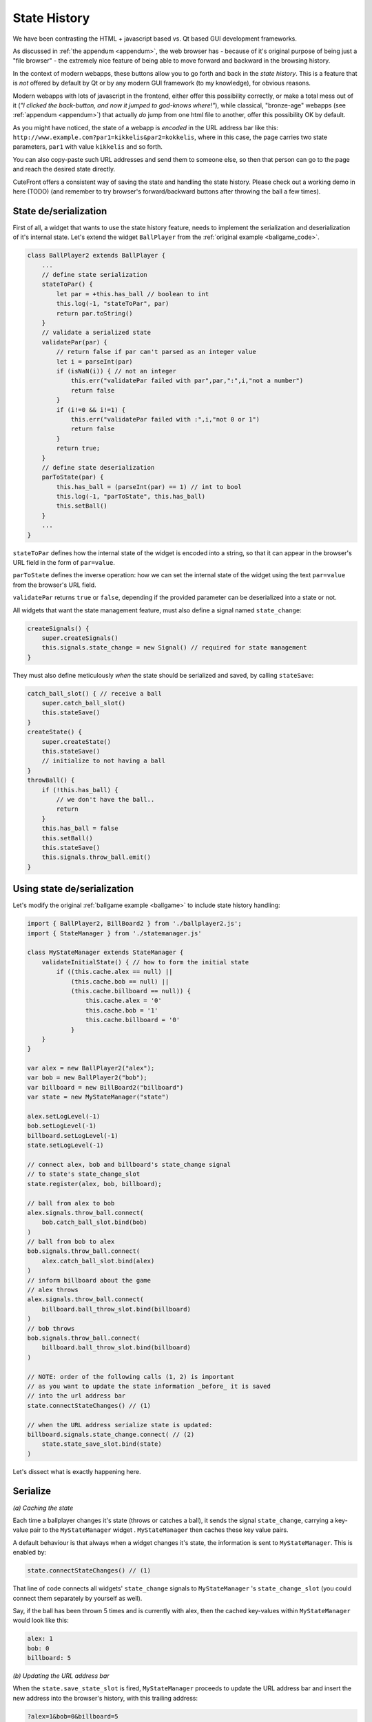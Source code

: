  
.. _state_history:

State History
=============

We have been contrasting the HTML + javascript based vs. Qt based GUI development frameworks.

As discussed in :ref:`the appendum <appendum>`, the web browser has - because of it's original purpose of being just a "file browser" -
the extremely nice feature of being able to move forward and backward in the browsing history.

In the context of modern webapps, these buttons allow you to go forth and back in the *state history*.  This is a feature that
is *not* offered by default by Qt or by any modern GUI framework (to my knowledge), for obvious reasons.

Modern webapps with lots of javascript in the frontend, either offer this possibility correctly, or make a total mess out of it
(*"I clicked the back-button, and now it jumped to god-knows where!"*), while classical, "bronze-age" webapps (see :ref:`appendum <appendum>`)
that actually *do* jump from one html file to another, offer this possibility OK by default.

As you might have noticed, the state of a webapp is *encoded* in the URL address bar like this:
``http://www.example.com?par1=kikkelis&par2=kokkelis``, where in this case, the page carries two state parameters, ``par1`` with value ``kikkelis`` and so forth.

You can also copy-paste such URL addresses and send them to someone else, so then that person can go to the page and reach the desired state directly.

CuteFront offers a consistent way of saving the state and handling the state history.  Please check out a working demo in here (TODO) 
(and remember to try browser's forward/backward buttons after throwing the ball a few times).

State de/serialization
----------------------

First of all, a widget that wants to use the state history feature, needs to implement the serialization 
and deserialization of it's internal state.  Let's extend the widget ``BallPlayer`` from the :ref:`original example <ballgame_code>`.

.. code:: javascript

    class BallPlayer2 extends BallPlayer {
        ...
        // define state serialization
        stateToPar() {
            let par = +this.has_ball // boolean to int
            this.log(-1, "stateToPar", par)
            return par.toString() 
        }
        // validate a serialized state
        validatePar(par) {
            // return false if par can't parsed as an integer value
            let i = parseInt(par)
            if (isNaN(i)) { // not an integer
                this.err("validatePar failed with par",par,":",i,"not a number")
                return false
            }
            if (i!=0 && i!=1) {
                this.err("validatePar failed with :",i,"not 0 or 1")
                return false
            }
            return true;
        }
        // define state deserialization
        parToState(par) {
            this.has_ball = (parseInt(par) == 1) // int to bool
            this.log(-1, "parToState", this.has_ball)
            this.setBall()
        }
        ...
    }

``stateToPar`` defines how the internal state of the widget is encoded into a string, so
that it can appear in the browser's URL field in the form of ``par=value``.

``parToState`` defines the inverse operation: how we can set the internal
state of the widget using the text ``par=value`` from the browser's URL field.

``validatePar`` returns ``true`` or ``false``, depending if the provided parameter
can be deserialized into a state or not.

All widgets that want the state management feature, must also define
a signal named ``state_change``:

.. code:: javascript

    createSignals() {
        super.createSignals()
        this.signals.state_change = new Signal() // required for state management
    }

They must also define meticulously *when* the state should be serialized and saved,
by calling ``stateSave``:

.. code:: javascript

    catch_ball_slot() { // receive a ball
        super.catch_ball_slot()
        this.stateSave()
    }
    createState() {
        super.createState()
        this.stateSave()
        // initialize to not having a ball
    }
    throwBall() {
        if (!this.has_ball) {
            // we don't have the ball..
            return
        }
        this.has_ball = false
        this.setBall()
        this.stateSave()
        this.signals.throw_ball.emit()
    }


Using state de/serialization
----------------------------

Let's modify the original :ref:`ballgame example <ballgame>` to include state history handling:

.. code:: javascript

    import { BallPlayer2, BillBoard2 } from './ballplayer2.js';
    import { StateManager } from './statemanager.js'

    class MyStateManager extends StateManager {
        validateInitialState() { // how to form the initial state
            if ((this.cache.alex == null) || 
                (this.cache.bob == null) ||
                (this.cache.billboard == null)) {
                    this.cache.alex = '0'
                    this.cache.bob = '1'
                    this.cache.billboard = '0'
                }
        }
    }

    var alex = new BallPlayer2("alex");
    var bob = new BallPlayer2("bob");
    var billboard = new BillBoard2("billboard")
    var state = new MyStateManager("state")

    alex.setLogLevel(-1)
    bob.setLogLevel(-1)
    billboard.setLogLevel(-1)
    state.setLogLevel(-1)

    // connect alex, bob and billboard's state_change signal
    // to state's state_change_slot
    state.register(alex, bob, billboard);

    // ball from alex to bob
    alex.signals.throw_ball.connect(
        bob.catch_ball_slot.bind(bob)
    )
    // ball from bob to alex
    bob.signals.throw_ball.connect(
        alex.catch_ball_slot.bind(alex)
    )
    // inform billboard about the game
    // alex throws
    alex.signals.throw_ball.connect(
        billboard.ball_throw_slot.bind(billboard)
    )
    // bob throws
    bob.signals.throw_ball.connect(
        billboard.ball_throw_slot.bind(billboard)
    )

    // NOTE: order of the following calls (1, 2) is important
    // as you want to update the state information _before_ it is saved
    // into the url address bar
    state.connectStateChanges() // (1)

    // when the URL address serialize state is updated:
    billboard.signals.state_change.connect( // (2)
        state.state_save_slot.bind(state)
    )

Let's dissect what is exactly happening here.

Serialize
---------

*(a) Caching the state*

Each time a ballplayer changes it's state (throws or catches a ball), it sends the signal ``state_change``, carrying a key-value pair 
to the ``MyStateManager`` widget .  ``MyStateManager`` then caches these key value pairs.

A default behaviour is that always when a widget changes it's state, the information is sent to ``MyStateManager``.  This is enabled by:

.. code:: javascript

    state.connectStateChanges() // (1)

That line of code connects all widgets' ``state_change`` signals to ``MyStateManager`` 's ``state_change_slot`` (you could connect them separately by yourself as well).

Say, if the ball has been thrown 5 times and is currently with alex, then the cached key-values within ``MyStateManager`` would look like this:

.. code:: text

    alex: 1
    bob: 0
    billboard: 5

*(b) Updating the URL address bar*

When the ``state.save_state_slot`` is fired, ``MyStateManager`` proceeds to update the URL address bar and insert the new address into the
browser's history, with this trailing address:

.. code:: text

    ?alex=1&bob=0&billboard=5

Note that the **(a) caching of the deserialized state** into ``MyStateManager`` is separated from the **(b) URL and history update**.  When and if
the latter happens is defined by connecting signals to ``MyStateManager``'s  ``save_state_slot``.

When the new deserialized state appears in the browser's URL address and history, is another matter completely and is defined by these lines (2):

.. code:: javascript

    // when the URL address serialize state is updated:
    billboard.signals.state_change.connect( // (2)
        state.state_save_slot.bind(state)
    )

Had we connected signals from all widgets (ballplayers and the billboard) to ``state_save_slot``, we would create three states into browser's history each time a ball is thrown - a thing
we obviously do not want.

One final note: the order of calling (1) and (2) is important: we want the slots to be called in such an order that the states are cached first and
only after the caching is complete, the state is updated into the browser URL address bar and history.

Deserialize
-----------

Deserialization, i.e. the widgets setting their state, based on what appers in the URL address field ``?alex=1&bob=0&billboard=5``
ending of the URL, is triggered always when you press the forward/backward buttons of the browser.

``MyStateManager`` will pick up the parameters from the URL address field and calls each widget's ``parToState`` method.

Initialization
--------------

We also have to define what happens at the initial page load.  In the current case, if a single state parameter is missing, we will just reset all of them:

.. code:: javascript

    class MyStateManager extends StateManager {
            validateInitialState() { // how to form the initial state
                if ((this.cache.alex == null) || 
                    (this.cache.bob == null) ||
                    (this.cache.billboard == null)) {
                        this.cache.alex = '0'
                        this.cache.bob = '1'
                        this.cache.billboard = '0'
                    }
            }
        }

A more default behaviour would be:

.. code:: javascript

    class MyStateManager extends StateManager {
            validateInitialState() { // how to form the initial state
                if ((this.cache.alex == null) || 
                    (this.cache.bob == null) ||
                    (this.cache.billboard == null)) {
                        this.setDefaultValues()
                    }
            }
        }

Where ``MyStateManager`` simply asks from each widget for a suitable initial parameter by calling ``setDefaultValues()``.

Pitfalls
--------

``parToState`` is fired always when a serialized state is pulled from the browser history, so you probably **don't want 
signals and widget interactions fired when** ``parToState`` **is called:** this would make one widget to alter the state of another
widget (via the signal-slot connections), while we actually want them just to create a state from the deserialized data.

So be carefull not to fire any signals originating in/directly from ``parToState``.

